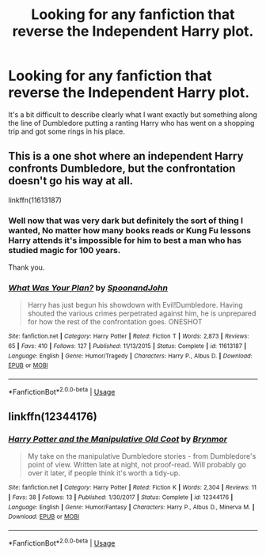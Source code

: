 #+TITLE: Looking for any fanfiction that reverse the Independent Harry plot.

* Looking for any fanfiction that reverse the Independent Harry plot.
:PROPERTIES:
:Author: TheAncientSun
:Score: 5
:DateUnix: 1572892254.0
:DateShort: 2019-Nov-04
:FlairText: Request
:END:
It's a bit difficult to describe clearly what I want exactly but something along the line of Dumbledore putting a ranting Harry who has went on a shopping trip and got some rings in his place.


** This is a one shot where an independent Harry confronts Dumbledore, but the confrontation doesn't go his way at all.

linkffn(11613187)
:PROPERTIES:
:Author: Lord-Potter-Black
:Score: 7
:DateUnix: 1572893794.0
:DateShort: 2019-Nov-04
:END:

*** Well now that was very dark but definitely the sort of thing I wanted, No matter how many books reads or Kung Fu lessons Harry attends it's impossible for him to best a man who has studied magic for 100 years.

Thank you.
:PROPERTIES:
:Author: TheAncientSun
:Score: 6
:DateUnix: 1572893969.0
:DateShort: 2019-Nov-04
:END:


*** [[https://www.fanfiction.net/s/11613187/1/][*/What Was Your Plan?/*]] by [[https://www.fanfiction.net/u/7288663/SpoonandJohn][/SpoonandJohn/]]

#+begin_quote
  Harry has just begun his showdown with Evil!Dumbledore. Having shouted the various crimes perpetrated against him, he is unprepared for how the rest of the confrontation goes. ONESHOT
#+end_quote

^{/Site/:} ^{fanfiction.net} ^{*|*} ^{/Category/:} ^{Harry} ^{Potter} ^{*|*} ^{/Rated/:} ^{Fiction} ^{T} ^{*|*} ^{/Words/:} ^{2,873} ^{*|*} ^{/Reviews/:} ^{65} ^{*|*} ^{/Favs/:} ^{410} ^{*|*} ^{/Follows/:} ^{127} ^{*|*} ^{/Published/:} ^{11/13/2015} ^{*|*} ^{/Status/:} ^{Complete} ^{*|*} ^{/id/:} ^{11613187} ^{*|*} ^{/Language/:} ^{English} ^{*|*} ^{/Genre/:} ^{Humor/Tragedy} ^{*|*} ^{/Characters/:} ^{Harry} ^{P.,} ^{Albus} ^{D.} ^{*|*} ^{/Download/:} ^{[[http://www.ff2ebook.com/old/ffn-bot/index.php?id=11613187&source=ff&filetype=epub][EPUB]]} ^{or} ^{[[http://www.ff2ebook.com/old/ffn-bot/index.php?id=11613187&source=ff&filetype=mobi][MOBI]]}

--------------

*FanfictionBot*^{2.0.0-beta} | [[https://github.com/tusing/reddit-ffn-bot/wiki/Usage][Usage]]
:PROPERTIES:
:Author: FanfictionBot
:Score: 1
:DateUnix: 1572893803.0
:DateShort: 2019-Nov-04
:END:


** linkffn(12344176)
:PROPERTIES:
:Author: Hellrespawn
:Score: 4
:DateUnix: 1572893807.0
:DateShort: 2019-Nov-04
:END:

*** [[https://www.fanfiction.net/s/12344176/1/][*/Harry Potter and the Manipulative Old Coot/*]] by [[https://www.fanfiction.net/u/7767518/Brynmor][/Brynmor/]]

#+begin_quote
  My take on the manipulative Dumbledore stories - from Dumbledore's point of view. Written late at night, not proof-read. Will probably go over it later, if people think it's worth a tidy-up.
#+end_quote

^{/Site/:} ^{fanfiction.net} ^{*|*} ^{/Category/:} ^{Harry} ^{Potter} ^{*|*} ^{/Rated/:} ^{Fiction} ^{K} ^{*|*} ^{/Words/:} ^{2,304} ^{*|*} ^{/Reviews/:} ^{11} ^{*|*} ^{/Favs/:} ^{38} ^{*|*} ^{/Follows/:} ^{13} ^{*|*} ^{/Published/:} ^{1/30/2017} ^{*|*} ^{/Status/:} ^{Complete} ^{*|*} ^{/id/:} ^{12344176} ^{*|*} ^{/Language/:} ^{English} ^{*|*} ^{/Genre/:} ^{Humor/Fantasy} ^{*|*} ^{/Characters/:} ^{Harry} ^{P.,} ^{Albus} ^{D.,} ^{Minerva} ^{M.} ^{*|*} ^{/Download/:} ^{[[http://www.ff2ebook.com/old/ffn-bot/index.php?id=12344176&source=ff&filetype=epub][EPUB]]} ^{or} ^{[[http://www.ff2ebook.com/old/ffn-bot/index.php?id=12344176&source=ff&filetype=mobi][MOBI]]}

--------------

*FanfictionBot*^{2.0.0-beta} | [[https://github.com/tusing/reddit-ffn-bot/wiki/Usage][Usage]]
:PROPERTIES:
:Author: FanfictionBot
:Score: 2
:DateUnix: 1572893832.0
:DateShort: 2019-Nov-04
:END:
